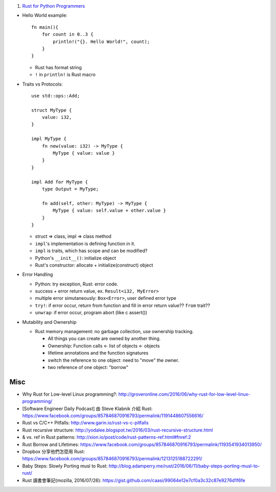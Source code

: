 1. `Rust for Python Programmers <http://lucumr.pocoo.org/2015/5/27/rust-for-pythonistas/>`_

- Hello World example::

    fn main(){
        for count in 0..3 {
            println!("{}. Hello World!", count);
        }
    }

  - Rust has format string
  - ``!`` in ``println!`` is Rust macro

- Traits vs Protocols::

    use std::ops::Add;

    struct MyType {
        value: i32,
    }

    impl MyType {
        fn new(value: i32) -> MyType {
            MyType { value: value }
        }
    }

    impl Add for MyType {
        type Output = MyType;

        fn add(self, other: MyType) -> MyType {
            MyType { value: self.value + other.value }
        }
    }

  - struct => class, impl => class method
  - ``impl``'s implementation is defining function in it.
  - ``impl`` is traits, which has scope and can be modified?
  - Python's ``__init__()``: initialize object
  - Rust's constructor: allocate + initialize(construct) object

- Error Handling

  - Python: try exception, Rust: error code.
  - success + error return value, ex. ``Result<i32, MyError>``
  - multiple error simutaneously: ``Box<Error>``, user defined error type
  - ``try!``: if error occur, return from function and fill in error return value?? ``from`` trait??
  - ``unwrap``: if error occur, program abort (like c assert())

- Mutability and Ownership

  - Rust memory management: no garbage collection, use ownership tracking.

    - All things you can create are owned by another thing.
    - Ownership: Function calls <- list of objects <- objects
    - lifetime annotations and the function signatures
    - switch the reference to one object: need to "move" the owner.
    - two reference of one object: "borrow"

Misc
----
- Why Rust for Low-level Linux programming?: http://groveronline.com/2016/06/why-rust-for-low-level-linux-programming/
- [Software Engineer Daily Podcast] 由 Steve Klabnik 介紹 Rust: https://www.facebook.com/groups/857846870916793/permalink/1191448607556616/

- Rust vs C/C++ Pitfalls: http://www.garin.io/rust-vs-c-pitfalls
- Rust recursive structure: http://yodalee.blogspot.tw/2016/03/rust-recursive-structure.html
- & vs. ref in Rust patterns: http://xion.io/post/code/rust-patterns-ref.html#fnref:2
- Rust Borrow and Lifetimes: https://www.facebook.com/groups/857846870916793/permalink/1193541934013950/
- Dropbox 分享他們怎麼用 Rust: https://www.facebook.com/groups/857846870916793/permalink/1213125188722291/
- Baby Steps: Slowly Porting musl to Rust: http://blog.adamperry.me/rust/2016/06/11/baby-steps-porting-musl-to-rust/

- Rust 讀書會筆記(mozilla, 2016/07/26): https://gist.github.com/caasi/99064e12e7cf0a3c32c87e9276d1f6fe
